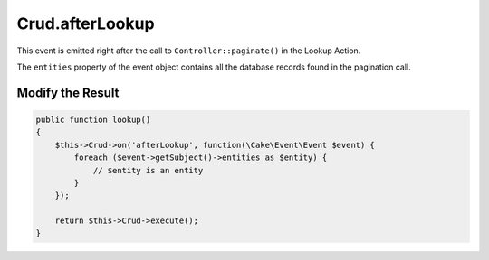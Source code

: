 Crud.afterLookup
^^^^^^^^^^^^^^^^

This event is emitted right after the call to ``Controller::paginate()`` in the Lookup Action.

The ``entities`` property of the event object contains all the database records found in the pagination call.

Modify the Result
"""""""""""""""""

.. code-block:: phpinline

  public function lookup()
  {
      $this->Crud->on('afterLookup', function(\Cake\Event\Event $event) {
          foreach ($event->getSubject()->entities as $entity) {
              // $entity is an entity
          }
      });

      return $this->Crud->execute();
  }
